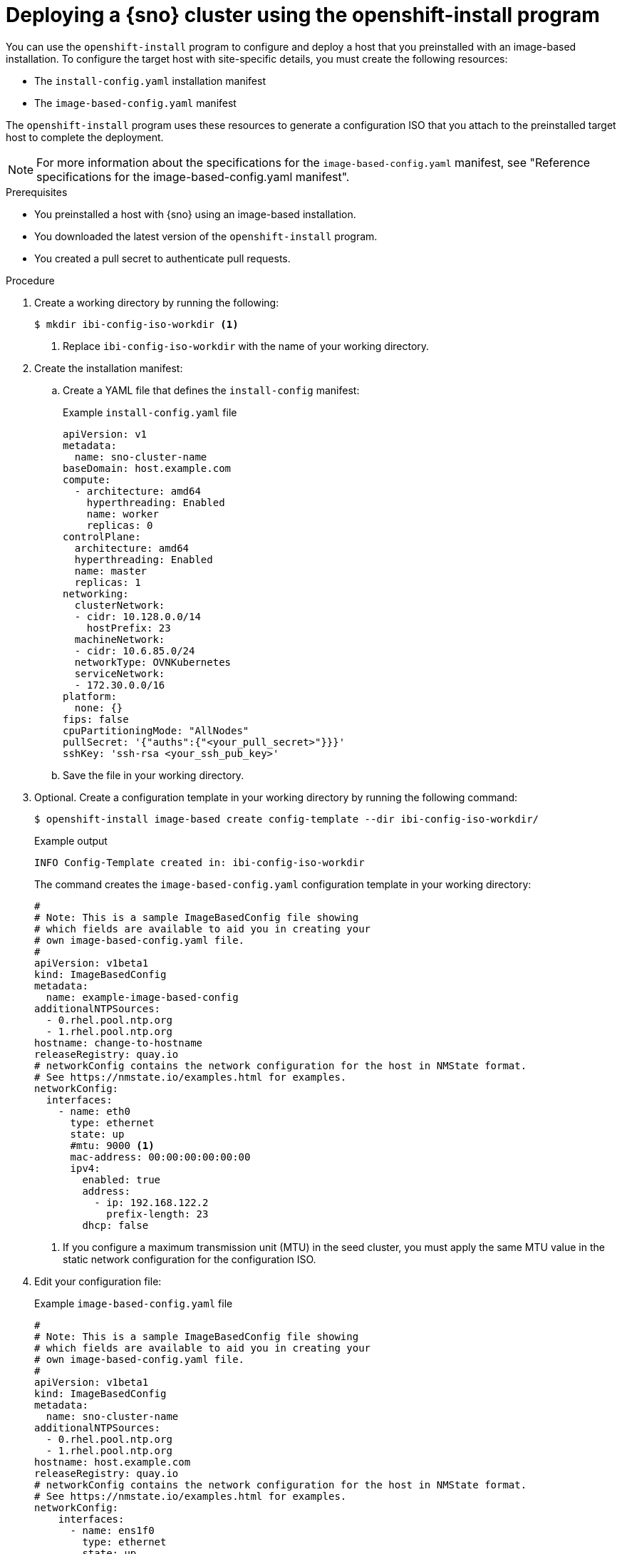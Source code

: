 // Module included in the following assemblies:
//
// * edge_computing/ibi-edge-image-based-install.adoc 

:_mod-docs-content-type: PROCEDURE
[id="create-standalone-config-iso_{context}"]
= Deploying a {sno} cluster using the openshift-install program

You can use the `openshift-install` program to configure and deploy a host that you preinstalled with an image-based installation. To configure the target host with site-specific details, you must create the following resources:

* The `install-config.yaml` installation manifest
* The `image-based-config.yaml` manifest

The `openshift-install` program uses these resources to generate a configuration ISO that you attach to the preinstalled target host to complete the deployment.

[NOTE]
====
For more information about the specifications for the `image-based-config.yaml` manifest, see "Reference specifications for the image-based-config.yaml manifest".
====

.Prerequisites

* You preinstalled a host with {sno} using an image-based installation.
* You downloaded the latest version of the `openshift-install` program.
* You created a pull secret to authenticate pull requests.

.Procedure

. Create a working directory by running the following:
+
[source,terminal]
----
$ mkdir ibi-config-iso-workdir <1>
----
<1> Replace `ibi-config-iso-workdir` with the name of your working directory.

. Create the installation manifest:

.. Create a YAML file that defines the `install-config` manifest:
+
.Example `install-config.yaml` file
[source,yaml]
----
apiVersion: v1
metadata:
  name: sno-cluster-name
baseDomain: host.example.com
compute:
  - architecture: amd64
    hyperthreading: Enabled
    name: worker
    replicas: 0
controlPlane:
  architecture: amd64
  hyperthreading: Enabled
  name: master
  replicas: 1
networking:
  clusterNetwork:
  - cidr: 10.128.0.0/14
    hostPrefix: 23
  machineNetwork:
  - cidr: 10.6.85.0/24
  networkType: OVNKubernetes
  serviceNetwork:
  - 172.30.0.0/16
platform:
  none: {}
fips: false
cpuPartitioningMode: "AllNodes"
pullSecret: '{"auths":{"<your_pull_secret>"}}}'
sshKey: 'ssh-rsa <your_ssh_pub_key>'
----

.. Save the file in your working directory. 

. Optional. Create a configuration template in your working directory by running the following command:
+
[source,terminal]
----
$ openshift-install image-based create config-template --dir ibi-config-iso-workdir/
----
+
.Example output
[source,terminal]
----
INFO Config-Template created in: ibi-config-iso-workdir
----
+
The command creates the `image-based-config.yaml` configuration template in your working directory:
+
[source,yaml]
----
#
# Note: This is a sample ImageBasedConfig file showing
# which fields are available to aid you in creating your
# own image-based-config.yaml file.
#
apiVersion: v1beta1
kind: ImageBasedConfig
metadata:
  name: example-image-based-config
additionalNTPSources:
  - 0.rhel.pool.ntp.org
  - 1.rhel.pool.ntp.org
hostname: change-to-hostname
releaseRegistry: quay.io
# networkConfig contains the network configuration for the host in NMState format.
# See https://nmstate.io/examples.html for examples.
networkConfig:
  interfaces:
    - name: eth0
      type: ethernet
      state: up
      #mtu: 9000 <1>
      mac-address: 00:00:00:00:00:00
      ipv4:
        enabled: true
        address:
          - ip: 192.168.122.2
            prefix-length: 23
        dhcp: false
----
<1> If you configure a maximum transmission unit (MTU) in the seed cluster, you must apply the same MTU value in the static network configuration for the configuration ISO.

. Edit your configuration file:
+
.Example `image-based-config.yaml` file
[source,yaml]
----
#
# Note: This is a sample ImageBasedConfig file showing
# which fields are available to aid you in creating your
# own image-based-config.yaml file.
#
apiVersion: v1beta1
kind: ImageBasedConfig
metadata:
  name: sno-cluster-name
additionalNTPSources:
  - 0.rhel.pool.ntp.org
  - 1.rhel.pool.ntp.org
hostname: host.example.com
releaseRegistry: quay.io
# networkConfig contains the network configuration for the host in NMState format.
# See https://nmstate.io/examples.html for examples.
networkConfig:
    interfaces:
      - name: ens1f0
        type: ethernet
        state: up
        ipv4:
          enabled: true
          dhcp: false
          auto-dns: false
          address:
            - ip: 10.6.85.8
              prefix-length: 24
        ipv6:
          enabled: false
    dns-resolver:
      config:
        server:
          - 10.6.73.2
          - 10.6.73.4
    routes:
      config:
      - destination: 0.0.0.0/0
        metric: 150
        next-hop-address: 10.6.85.254
        next-hop-interface: ens1f0
----

. Create the configuration ISO in your working directory by running the following command:
+
[source,terminal]
----
$ openshift-install image-based create config-image --dir ibi-config-iso-workdir/
----
+
.Example output
[source,terminal]
----
INFO Adding NMConnection file <ens1f0.nmconnection> 
INFO Consuming Install Config from target directory 
INFO Consuming Image-based Config ISO configuration from target directory 
INFO Config-Image created in: ibi-config-iso-workdir/auth
----
+
View the output in the working directory:
+
.Example output
[source,terminal]
----
ibi-config-iso-workdir/
├── auth
│   ├── kubeadmin-password
│   └── kubeconfig
└── imagebasedconfig.iso
----

. Attach the `imagebasedconfig.iso` to the preinstalled host using your preferred method and restart the host to complete the configuration process and deploy the cluster.

.Verification
When the configuration process completes on the host, access the cluster to verify its status.

. Export the `kubeconfig` environment variable to your kubeconfig file by running the following command:
+
[source,terminal]
----
$ export KUBECONFIG=ibi-config-iso-workdir/auth/kubeconfig
----

. Verify that the cluster is responding by running the following command:
+
[source,terminal]
----
$ oc get nodes
----
+
.Example output
[source,terminal]
----
NAME                                         STATUS   ROLES                  AGE     VERSION
node/sno-cluster-name.host.example.com       Ready    control-plane,master   5h15m   v1.30.3
----


